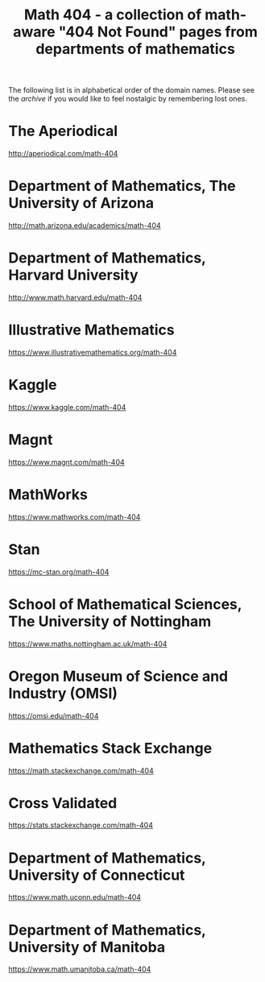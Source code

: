 #+TITLE: Math 404 - a collection of math-aware "404 Not Found" pages from departments of mathematics

The following list is in alphabetical order of the domain names.
Please see the [[archive.org][archive]] if you would like to feel nostalgic by remembering lost ones.

* The Aperiodical

http://aperiodical.com/math-404

* Department of Mathematics, The University of Arizona

http://math.arizona.edu/academics/math-404

* Department of Mathematics, Harvard University

http://www.math.harvard.edu/math-404

* Illustrative Mathematics

https://www.illustrativemathematics.org/math-404

* Kaggle

https://www.kaggle.com/math-404

* Magnt

https://www.magnt.com/math-404

* MathWorks

https://www.mathworks.com/math-404

* Stan

https://mc-stan.org/math-404

* School of Mathematical Sciences, The University of Nottingham

https://www.maths.nottingham.ac.uk/math-404

* Oregon Museum of Science and Industry (OMSI)

https://omsi.edu/math-404

* Mathematics Stack Exchange

https://math.stackexchange.com/math-404

* Cross Validated

https://stats.stackexchange.com/math-404

* Department of Mathematics, University of Connecticut

https://www.math.uconn.edu/math-404

* Department of Mathematics, University of Manitoba

https://www.math.umanitoba.ca/math-404

